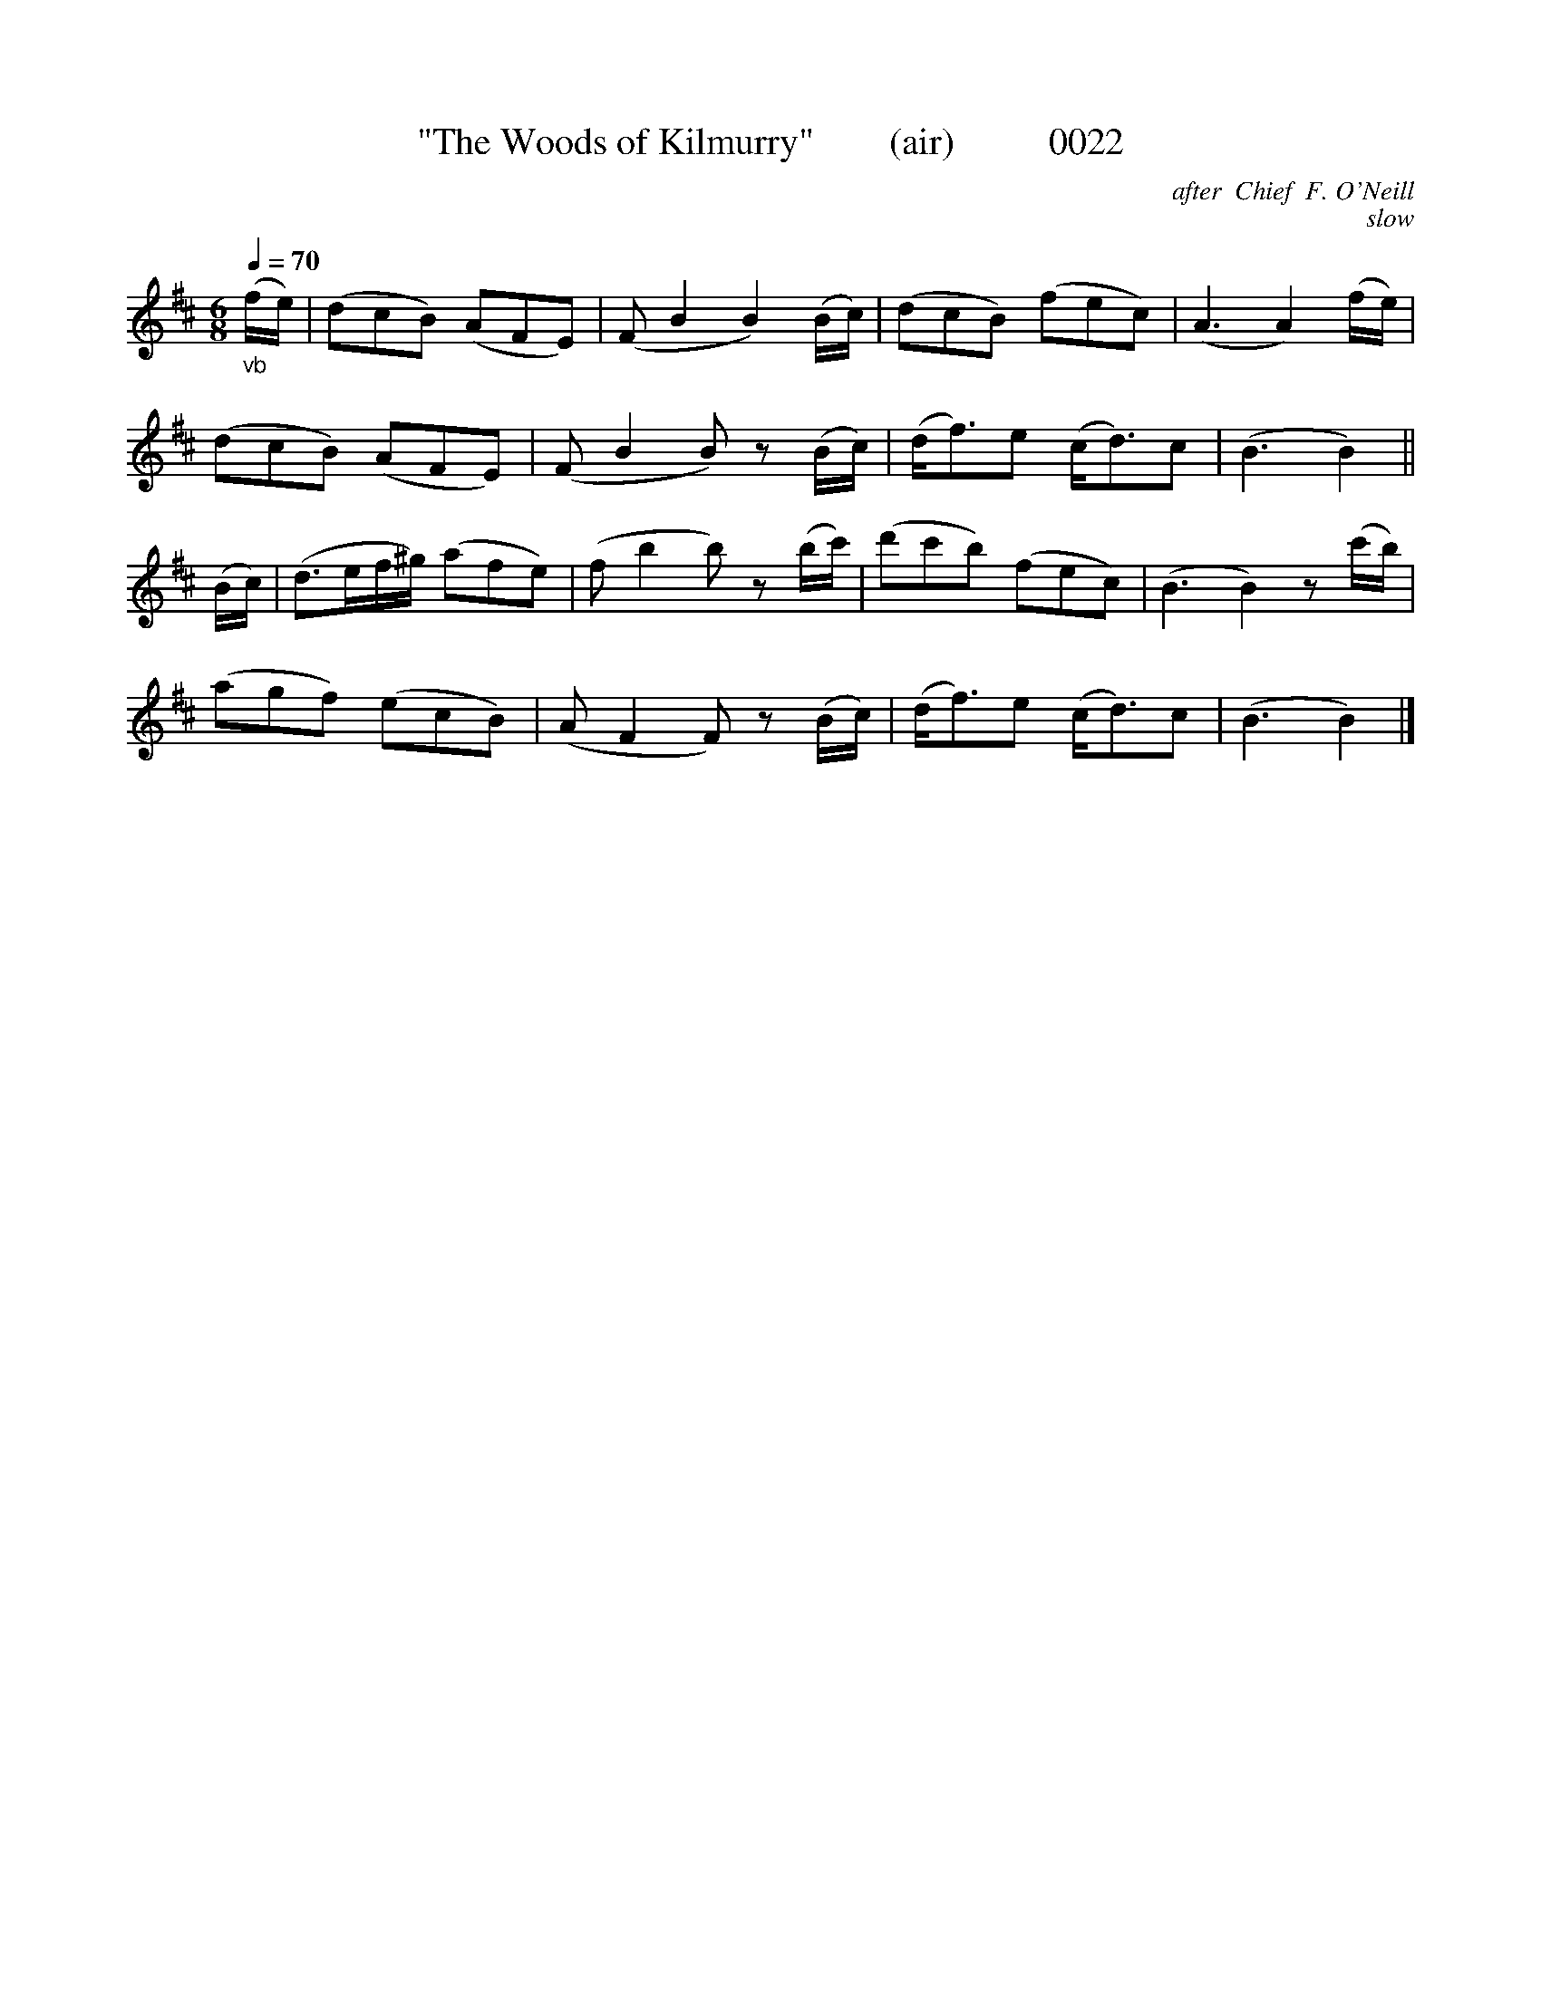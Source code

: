 X:0022
T:"The Woods of Kilmurry"        (air)          0022
C:after  Chief  F. O'Neill
C:slow
N:Transposed from Bb
B:O'Neill's Music Of Ireland (the 1850) Lyon & Healy, Chicago; 1903 ed.
Q:1/4=70
I:abc2nwc
Z:FROM O'NEILL'S TO NOTEWORTHY, FROM NOTEWORTHY TO ABC, MIDI AND .TXT BY VINCE BRENNAN 6-21-03 (HTTP://WWW.SOSYOURMOM.COM)
M:6/8
L:1/8
K:D
"_vb"(f/2e/2)|(dcB) (AFE)|(F B2B2)(B/2c/2)|(dcB) (fec)|(A3A2)(f/2e/2)|
(dcB) (AFE)|(F B2B) z(B/2c/2)|(d/2f3/2)e (c/2d3/2)c|(B3B2)||
(B/2c/2)|(d3/2e/2f/2^g/2) (afe)|(f b2b) z(b/2c'/2)|(d'c'b) (fec)|(B3B2)z(c'/2b/2)|
(agf) (ecB)|(A F2F) z(B/2c/2)|(d/2f3/2)e (c/2d3/2)c|(B3B2)|]

